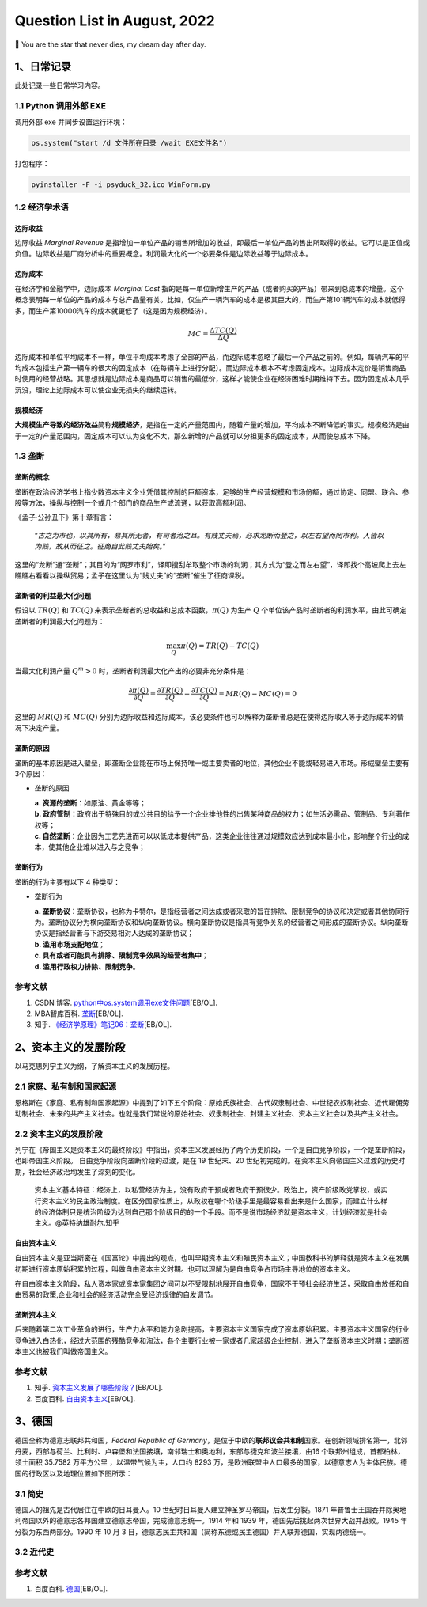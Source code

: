 Question List in August, 2022
===========================

🌠 You are the star that never dies, my dream day after day.

.. _1日常记录:

1、日常记录
-----------

此处记录一些日常学习内容。

.. _11-python-调用外部-exe:

1.1 Python 调用外部 EXE
~~~~~~~~~~~~~~~~~~~~~~~

调用外部 exe 并同步设置运行环境：

.. code:: python

   os.system("start /d 文件所在目录 /wait EXE文件名")

打包程序：

.. code:: python

   pyinstaller -F -i psyduck_32.ico WinForm.py 

.. _12-经济学术语:

1.2 经济学术语
~~~~~~~~~~~~~~

边际收益
^^^^^^^^

边际收益 *Marginal Revenue*
是指增加一单位产品的销售所增加的收益，即最后一单位产品的售出所取得的收益。它可以是正值或负值。边际收益是厂商分析中的重要概念。利润最大化的一个必要条件是边际收益等于边际成本。

边际成本
^^^^^^^^

在经济学和金融学中，边际成本 *Marginal Cost*
指的是每一单位新增生产的产品（或者购买的产品）带来到总成本的增量。这个概念表明每一单位的产品的成本与总产品量有关。比如，仅生产一辆汽车的成本是极其巨大的，而生产第101辆汽车的成本就低得多，而生产第10000汽车的成本就更低了（这是因为规模经济）。

.. math:: MC=\frac{\Delta TC(Q)}{\Delta Q}

边际成本和单位平均成本不一样，单位平均成本考虑了全部的产品，而边际成本忽略了最后一个产品之前的。例如，每辆汽车的平均成本包括生产第一辆车的很大的固定成本（在每辆车上进行分配）。而边际成本根本不考虑固定成本。边际成本定价是销售商品时使用的经营战略。其思想就是边际成本是商品可以销售的最低价，这样才能使企业在经济困难时期维持下去。因为固定成本几乎沉没，理论上边际成本可以使企业无损失的继续运转。

规模经济
^^^^^^^^

**大规模生产导致的经济效益**\ 简称\ **规模经济**\ ，是指在一定的产量范围内，随着产量的增加，平均成本不断降低的事实。规模经济是由于一定的产量范围内，固定成本可以认为变化不大，那么新增的产品就可以分担更多的固定成本，从而使总成本下降。

.. _13-垄断:

1.3 垄断
~~~~~~~~

垄断的概念
^^^^^^^^^^

垄断在政治经济学书上指少数资本主义企业凭借其控制的巨额资本，足够的生产经营规模和市场份额，通过协定、同盟、联合、参股等方法，操纵与控制一个或几个部门的商品生产或流通，以获取高额利润。

《孟子·公孙丑下》第十章有言：

   “\ *古之为市也，以其所有，易其所无者，有司者治之耳。有贱丈夫焉，必求龙断而登之，以左右望而罔市利。人皆以为贱，故从而征之。征商自此贱丈夫始矣。*\ ”

这里的“龙断”通“垄断”；其目的为“网罗市利”，译即搜刮牟取整个市场的利润；其方式为“登之而左右望”，译即找个高坡爬上去左瞧瞧右看看以操纵贸易；孟子在这里认为“贱丈夫”的“垄断”催生了征商课税。

垄断者的利益最大化问题
^^^^^^^^^^^^^^^^^^^^^^

假设以 :math:`TR(Q)` 和 :math:`TC(Q)`
来表示垄断者的总收益和总成本函数，\ :math:`\pi(Q)` 为生产 :math:`Q`
个单位该产品时垄断者的利润水平，由此可确定垄断者的利润最大化问题为：

.. math:: \max_Q\pi(Q)=TR(Q)-TC(Q)

当最大化利润产量 :math:`Q^m>0`
时，垄断者利润最大化产出的必要非充分条件是：

.. math::

   \frac{\partial\pi(Q)}{\partial Q}=
   \frac{\partial TR(Q)}{\partial Q}-\frac{\partial TC(Q)}{\partial Q}=
   MR(Q)-MC(Q)
   =0

这里的 :math:`MR(Q)` 和 :math:`MC(Q)`
分别为边际收益和边际成本。该必要条件也可以解释为垄断者总是在使得边际收入等于边际成本的情况下决定产量。

垄断的原因
^^^^^^^^^^

垄断的基本原因是进入壁垒，即垄断企业能在市场上保持唯一或主要卖者的地位，其他企业不能或轻易进入市场。形成壁垒主要有3个原因：

-  垄断的原因

   | **a. 资源的垄断**\ ：如原油、黄金等等；
   | **b.
     政府管制**\ ：政府出于特殊目的或公共目的给予一个企业排他性的出售某种商品的权力；如生活必需品、管制品、专利著作权等；
   | **c.
     自然垄断**\ ：企业因为工艺先进而可以以低成本提供产品，这类企业往往通过规模效应达到成本最小化，影响整个行业的成本，使其他企业难以进入与之竞争；

垄断行为
^^^^^^^^

垄断的行为主要有以下 4 种类型：

-  垄断行为

   | **a.
     垄断协议**\ ：垄断协议，也称为卡特尔，是指经营者之间达成或者采取的旨在排除、限制竞争的协议和决定或者其他协同行为。垄断协议分为横向垄断协议和纵向垄断协议。横向垄断协议是指具有竞争关系的经营者之间形成的垄断协议。纵向垄断协议是指经营者与下游交易相对人达成的垄断协议；
   | **b. 滥用市场支配地位**\ ；
   | **c. 具有或者可能具有排除、限制竞争效果的经营者集中**\ ；
   | **d. 滥用行政权力排除、限制竞争**\ 。

参考文献
~~~~~~~~

1. CSDN 博客.
   `python中os.system调用exe文件问题 <https://blog.csdn.net/qq_28418387/article/details/52965056>`__\ [EB/OL].

2. MBA智库百科.
   `垄断 <https://wiki.mbalib.com/wiki/%E5%9E%84%E6%96%AD>`__\ [EB/OL].

3. 知乎.
   `《经济学原理》笔记06：垄断 <https://zhuanlan.zhihu.com/p/145738530>`__\ [EB/OL].

.. _2资本主义的发展阶段:

2、资本主义的发展阶段
---------------------

以马克思列宁主义为纲，了解资本主义的发展历程。

.. _21-家庭私有制和国家起源:

2.1 家庭、私有制和国家起源
~~~~~~~~~~~~~~~~~~~~~~~~~~

恩格斯在《家庭、私有制和国家起源》中提到了如下五个阶段：原始氏族社会、古代奴隶制社会、中世纪农奴制社会、近代雇佣劳动制社会、未来的共产主义社会。也就是我们常说的原始社会、奴隶制社会、封建主义社会、资本主义社会以及共产主义社会。

.. _22-资本主义的发展阶段:

2.2 资本主义的发展阶段
~~~~~~~~~~~~~~~~~~~~~~

列宁在《帝国主义是资本主义的最终阶段》中指出，资本主义发展经历了两个历史阶段，一个是自由竞争阶段，一个是垄断阶段，也即帝国主义阶段。
自由竞争阶段向垄断阶段的过渡，是在 19 世纪末、20
世纪初完成的。在资本主义向帝国主义过渡的历史时期，社会经济政治均发生了深刻的变化。

   资本主义基本特征：经济上，以私营经济为主，没有政府干预或者政府干预很少。政治上，资产阶级政党掌权，或实行资本主义的民主政治制度。在区分国家性质上，从政权在哪个阶级手里是最容易看出来是什么国家，而建立什么样的经济体制只是统治阶级为达到自己那个阶级目的的一个手段。而不是说市场经济就是资本主义，计划经济就是社会主义。@英特纳雄耐尔.知乎

自由资本主义
^^^^^^^^^^^^

自由资本主义是亚当斯密在《国富论》中提出的观点，也叫早期资本主义和殖民资本主义；中国教科书的解释就是资本主义在发展初期进行资本原始积累的过程，叫做自由资本主义时期。也可以理解为是自由竞争占市场主导地位的资本主义。

在自由资本主义阶段，私人资本家或资本家集团之间可以不受限制地展开自由竞争，国家不干预社会经济生活，采取自由放任和自由贸易的政策,企业和社会的经济活动完全受经济规律的自发调节。

垄断资本主义
^^^^^^^^^^^^

后来随着第二次工业革命的进行，生产力水平和能力急剧提高，主要资本主义国家完成了资本原始积累。主要资本主义国家的行业竞争进入白热化，经过大范围的残酷竞争和淘汰，各个主要行业被一家或者几家超级企业控制，进入了垄断资本主义时期；垄断资本主义也被我们叫做帝国主义。

.. _参考文献-2:

参考文献
~~~~~~~~

1. 知乎.
   `资本主义发展了哪些阶段？ <https://www.zhihu.com/question/270977291>`__\ [EB/OL].

2. 百度百科.
   `自由资本主义 <https://baike.baidu.com/item/%E8%87%AA%E7%94%B1%E8%B5%84%E6%9C%AC%E4%B8%BB%E4%B9%89/5096738?fr=aladdin>`__\ [EB/OL].

.. _3德国:

3、德国
-------

德国全称为德意志联邦共和国，\ *Federal Republic of
Germany*\ ，是位于中欧的\ **联邦议会共和制**\ 国家。在创新领域排名第一，北邻丹麦，西部与荷兰、比利时、卢森堡和法国接壤，南邻瑞士和奥地利，东部与捷克和波兰接壤，由16
个联邦州组成，首都柏林，领土面积 35.7582 万平方公里
，以温带气候为主，人口约 8293
万，是欧洲联盟中人口最多的国家，以德意志人为主体民族。德国的行政区以及地理位置如下图所示：

   .. figure:: pic/202208/Germany.png
      :align: center

.. _31-简史:

3.1 简史
~~~~~~~~

德国人的祖先是古代居住在中欧的日耳曼人。10
世纪时日耳曼人建立神圣罗马帝国，后发生分裂。1871
年普鲁士王国吞并除奥地利帝国以外的德意志各邦国建立德意志帝国，完成德意志统一。1914
年和 1939 年，德国先后挑起两次世界大战并战败。1945
年分裂为东西两部分。1990 年 10 月 3
日，德意志民主共和国（简称东德或民主德国）并入联邦德国，实现两德统一。

.. _32-近代史:

3.2 近代史
~~~~~~~~~~

.. _参考文献-3:

参考文献
~~~~~~~~

1. 百度百科.
   `德国 <https://baike.baidu.com/item/%E5%BE%B7%E5%9B%BD/147953>`__\ [EB/OL].

.. |image1| image:: D:\Ashinjero\Jaxin's%20question%20list\2007-2208-TJISM\pic\202208\Germany.png
